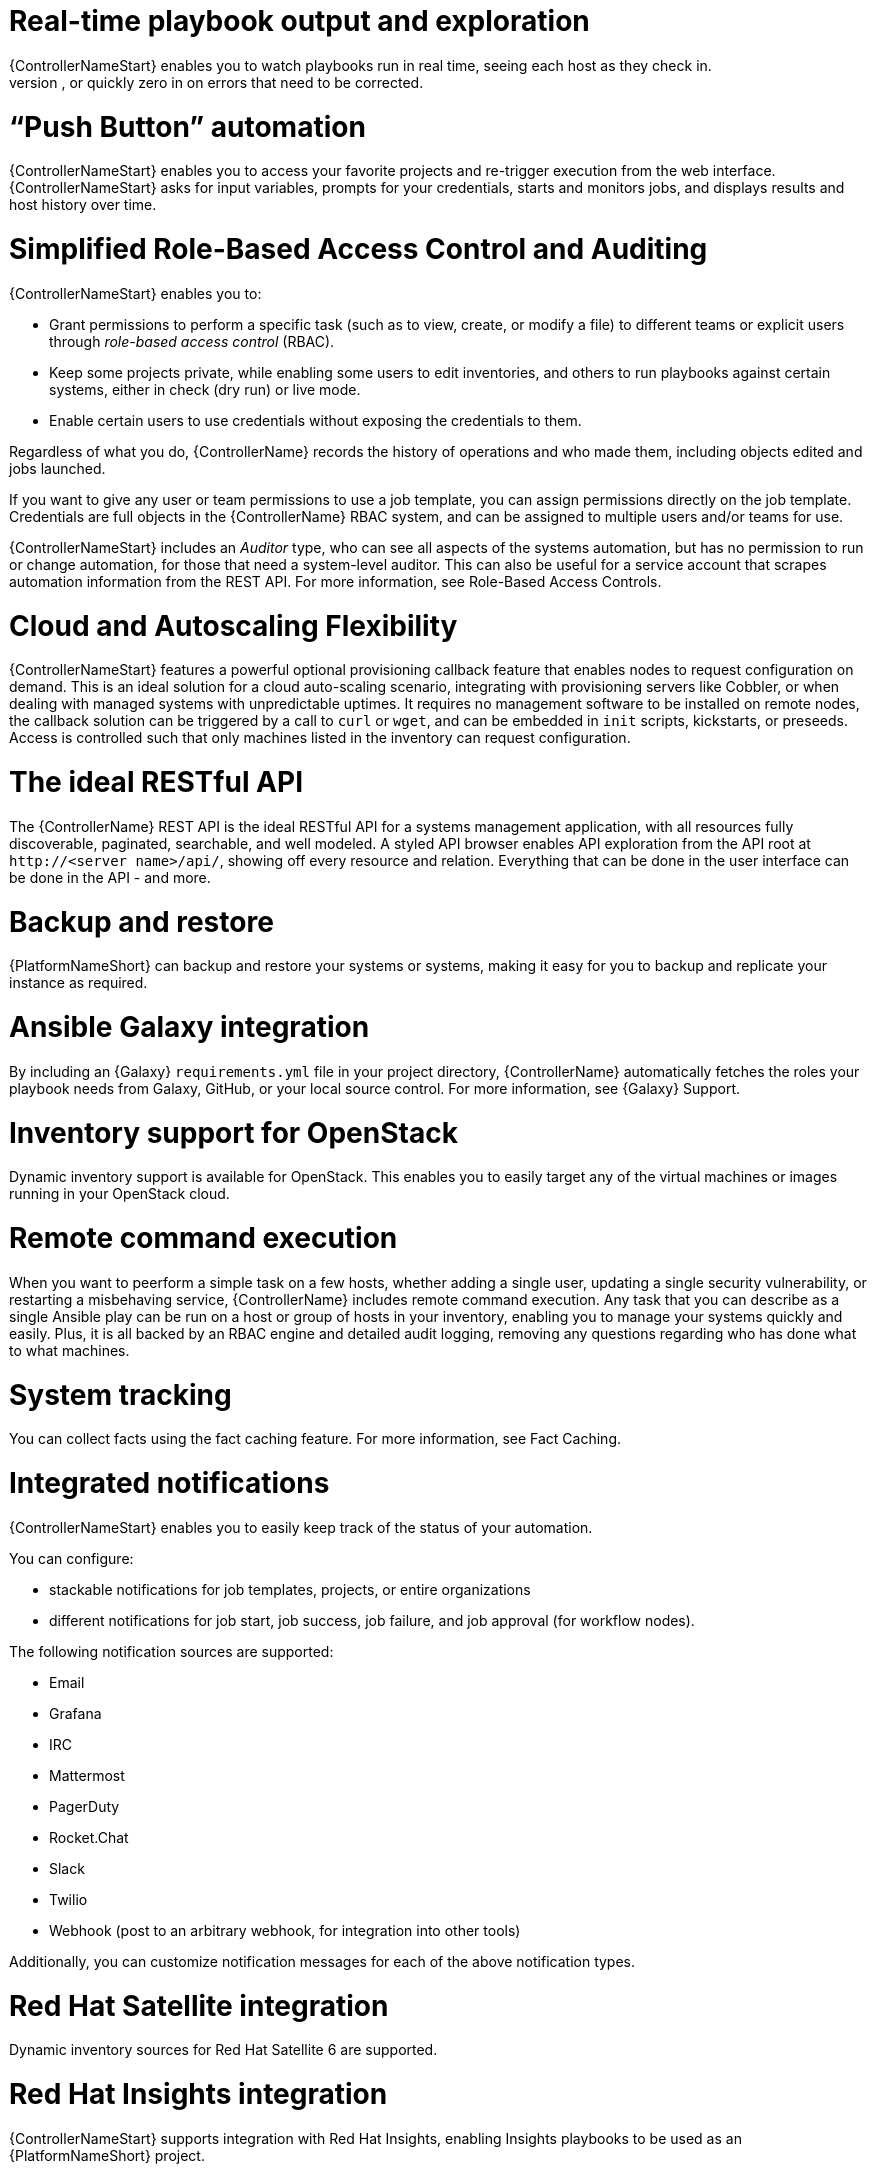 [id="con-controller-overview-details"]

= Real-time playbook output and exploration
{ControllerNameStart} enables you to watch playbooks run in real time, seeing each host as they check in. 
You can go back and explore the results for specific tasks and hosts in great detail; search for specific plays or hosts and see just those results, or quickly zero in on errors that need to be corrected.

=  “Push Button” automation
{ControllerNameStart} enables you to access your favorite projects and re-trigger execution from the web interface. 
{ControllerNameStart} asks for input variables, prompts for your credentials, starts and monitors jobs, and displays results and host history over time.

= Simplified Role-Based Access Control and Auditing
{ControllerNameStart} enables you to:

* Grant permissions to perform a specific task (such as to view, create, or modify a file) to different teams or explicit users through _role-based access control_ (RBAC).
* Keep some projects private, while enabling some users to edit inventories, and others to run playbooks against certain systems, either in check (dry run) or live mode. 
* Enable certain users to use credentials without exposing the credentials to them. 

Regardless of what you do, {ControllerName} records the history of operations and who made them, including objects edited and jobs launched.

If you want to give any user or team permissions to use a job template, you can assign permissions directly on the job template. Credentials are full objects in the {ControllerName} RBAC system, and can be assigned to multiple users and/or teams for use.

{ControllerNameStart} includes an _Auditor_ type, who can see all aspects of the systems automation, but has no permission to run or change automation, for those that need a system-level auditor. 
This can also be useful for a service account that scrapes automation information from the REST API. 
For more information, see Role-Based Access Controls.

= Cloud and Autoscaling Flexibility
{ControllerNameStart} features a powerful optional provisioning callback feature that enables nodes to request configuration on demand. 
This is an ideal solution for a cloud auto-scaling scenario, integrating with provisioning servers like Cobbler, or when dealing with managed systems with unpredictable uptimes. 
It requires no management software to be installed on remote nodes, the callback solution can be triggered by a call to `curl` or `wget`, and can be embedded in `init` scripts, kickstarts, or preseeds. 
Access is controlled such that only machines listed in the inventory can request configuration.

= The ideal RESTful API
The {ControllerName} REST API is the ideal RESTful API for a systems management application, with all resources fully discoverable, paginated, searchable, and well modeled. A styled API browser enables API exploration from the API root at `\http://<server name>/api/`, showing off every resource and relation. Everything that can be done in the user interface can be done in the API - and more.

= Backup and restore
{PlatformNameShort} can backup and restore your systems or systems, making it easy for you to backup and replicate your instance as required.

= Ansible Galaxy integration
By including an {Galaxy} `requirements.yml` file in your project directory, {ControllerName} automatically fetches the roles your playbook needs from Galaxy, GitHub, or your local source control. 
For more information, see {Galaxy} Support.

= Inventory support for OpenStack
Dynamic inventory support is available for OpenStack. This enables you to easily target any of the virtual machines or images  running in your OpenStack cloud.

= Remote command execution
When you want to peerform a simple task on a few hosts, whether adding a single user, updating a single security vulnerability, or restarting a misbehaving service, {ControllerName} includes remote command execution.
Any task that you can describe as a single Ansible play can be run on a host or group of hosts in your inventory, enabling you to manage your systems quickly and easily. 
Plus, it is all backed by an RBAC engine and detailed audit logging, removing any questions regarding who has done what to what machines.

= System tracking
You can collect facts using the fact caching feature. For more information, see Fact Caching.

= Integrated notifications
{ControllerNameStart} enables you to easily keep track of the status of your automation. 

You can configure:

* stackable notifications for job templates, projects, or entire organizations
* different notifications for job start, job success, job failure, and job approval (for workflow nodes). 

The following notification sources are supported:

* Email
* Grafana
* IRC
* Mattermost
* PagerDuty
* Rocket.Chat
* Slack
* Twilio
* Webhook (post to an arbitrary webhook, for integration into other tools)

Additionally, you can customize notification messages for each of the above notification types.

= Red Hat Satellite integration
Dynamic inventory sources for Red Hat Satellite 6 are supported.

= Red Hat Insights integration
{ControllerNameStart} supports integration with Red Hat Insights, enabling Insights playbooks to be used as an {PlatformNameShort} project.

= User Interface
The user interface is organized with intuitive navigational elements. 
Information is displayed at-a-glance, so you can find and use the automation you need. 
Compact and expanded viewing modes show and hide information as required, and built-in attributes make it easy to sort.

= Custom Virtual Environments
Custom Ansible environment support enables you to have different Ansible environments and specify custom paths for different teams and jobs.

= Authentication enhancements
Automation controller supports:
* LDAP
* SAML
* token-based authentication.

LDAP and SAML support enable you to integrate your enterprise account information in a more flexible manner. 

Token-based authentication permits authentication of third-party tools and services with {ControllerName} through integrated OAuth 2 token support.

= Cluster management
Run-time management of cluster groups enables configurable scaling.

= Container platform support
{PlatformNameShort} is available as a containerized pod service for {OCP} that can be scaled up and down as required.

= Workflow enhancements
To model your complex provisioning, deployment, and orchestration workflows, you can use {ControllerName} expanded workflows in several ways:

* *Inventory overrides for Workflows* You can override an inventory across a workflow at workflow definition time, or at launch time. 
{ControllerNameStart} enables you to define your application deployment workflows, and then re-use them in multiple environments.
* *Convergence nodes for Workflows* When modeling complex processes, you must sometimes wait for multiple steps to finish before proceeding. 
{ContollerNameStart} workflows can replicate this; workflow steps can wait for any number of previous workflow steps to complete properly before proceeding.
* *Workflow Nesting* You can re-use individual workflows as components of a larger workflow. 
Examples include combining provisioning and application deployment workflows into a single master workflow.
* *Workflow Pause and Approval* You can build workflows containing approval nodes that require user intervention. 
This makes it possible to pause workflows in between playbooks so that a user can give approval (or denial) for continuing on to the next step in the workflow.

= Job distribution
{ControllerNameStart} offers the ability to take a fact gathering or configuration job running across thousands of machines and divide it into slices that can be distributed across your automation controller cluster for increased reliability, faster job completion, and improved cluster use. 
If you need to change a parameter across 15,000 switches at scale, or gather information across your multi-thousand-node RHEL estate, automation controller provides the means.

= Support for deployment in a FIPS-enabled environment
{ControllerNameStart} deploys and runs in restricted modes such as FIPS.

= Limit the number of hosts per organization
Many large organizations have instances shared among many organizations. 
So that one organization cannot use all the licensed hosts, this feature enables superusers to set a specified upper limit on how many licensed hosts can be allocated to each organization. 
The {ControllerName} algorithm factors changes in the limit for an organization and the number of total hosts across all organizations. 
Inventory updates fail if an inventory synchronization brings an organization out of compliance with the policy. 
Additionally, superusers are able to over-allocate their licenses, with a warning.

= Inventory plugins
{ControllerNameStart} uses the following inventory plugins from upstream collections if inventory updates are run with Ansible 2.9:

* `amazon.aws.aws_ec2`
* `community.vmware.vmware_vm_inventory`
* `azure.azcollection.azure_rm`
* `google.cloud.gcp_compute`
* `theforeman.foreman.foreman`
* `openstack.cloud.openstack`
* `ovirt.ovirt.ovirt`
* `awx.awx.tower`

= Secret management system
With a secret management system, external credentials are stored and supplied for use in {ControllerName} so you don't have to provide them directly.

= Automation hub integration
{HubNameStart} acts as a content provider for {ControllerName}, requiring both an {ControllerName} deployment and an {HubName} deployment running alongside each other.



